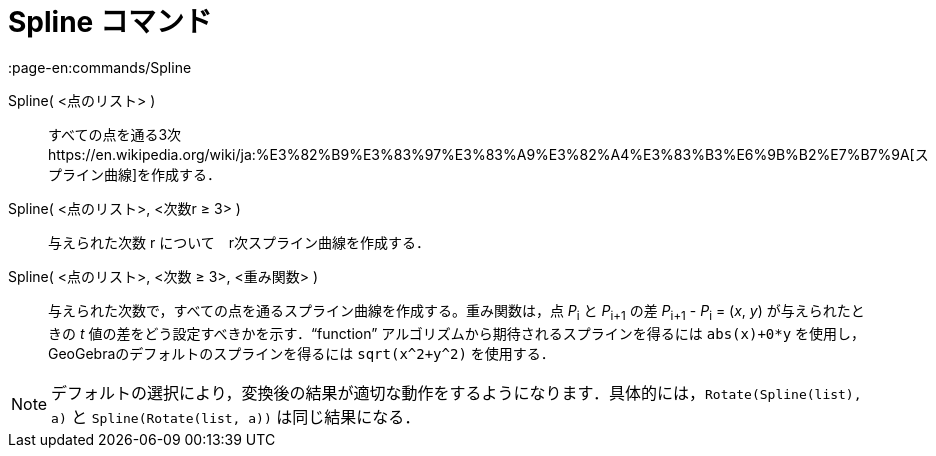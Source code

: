 = Spline コマンド
:page-en:commands/Spline
ifdef::env-github[:imagesdir: /ja/modules/ROOT/assets/images]

Spline( <点のリスト> )::
  すべての点を通る3次https://en.wikipedia.org/wiki/ja:%E3%82%B9%E3%83%97%E3%83%A9%E3%82%A4%E3%83%B3%E6%9B%B2%E7%B7%9A[スプライン曲線]を作成する．
Spline( <点のリスト>, <次数r ≥ 3> )::
  与えられた次数 r について　r次スプライン曲線を作成する．
Spline( <点のリスト>, <次数 ≥ 3>, <重み関数> )::
  与えられた次数で，すべての点を通るスプライン曲線を作成する。重み関数は，点 __P__~i~ と __P__~i+1~ の差 __P__~i+1~ -
  __P__~i~ = (_x_, _y_) が与えられたときの _t_ 値の差をどう設定すべきかを示す．“function”
  アルゴリズムから期待されるスプラインを得るには `++abs(x)+0*y++` を使用し，GeoGebraのデフォルトのスプラインを得るには
  `++sqrt(x^2+y^2)++` を使用する．

[NOTE]
====

デフォルトの選択により，変換後の結果が適切な動作をするようになります．具体的には，`++Rotate(Spline(list), a)++` と
`++Spline(Rotate(list, a))++` は同じ結果になる．

====
